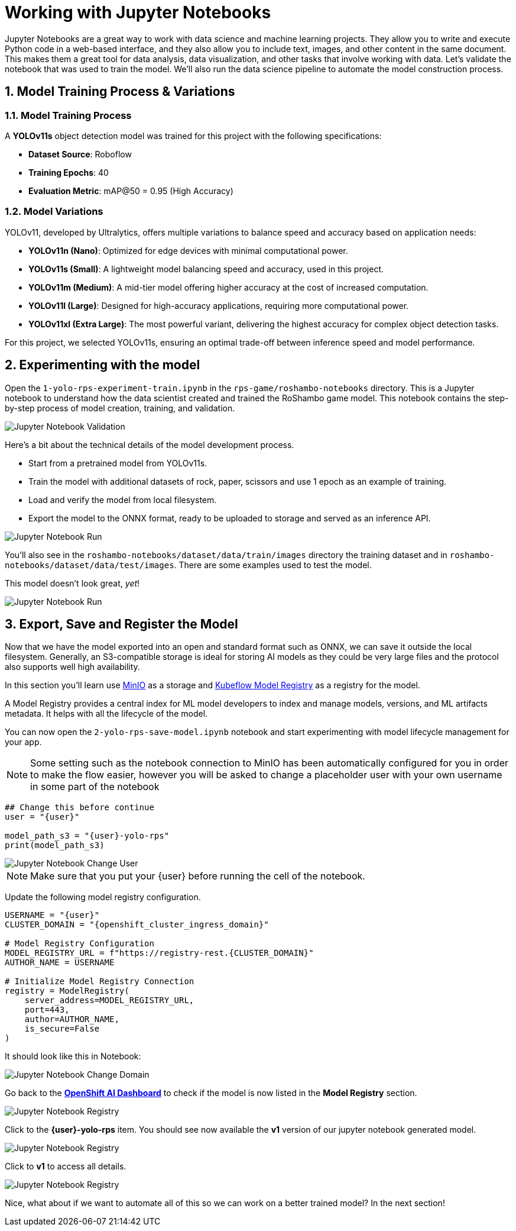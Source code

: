 # Working with Jupyter Notebooks
:imagesdir: ../assets/images
:sectnums:

Jupyter Notebooks are a great way to work with data science and machine learning projects. They allow you to write and execute Python code in a web-based interface, and they also allow you to include text, images, and other content in the same document. This makes them a great tool for data analysis, data visualization, and other tasks that involve working with data. Let's validate the notebook that was used to train the model. We'll also run the data science pipeline to automate the model construction process.

## Model Training Process & Variations

### Model Training Process

A *YOLOv11s* object detection model was trained for this project with the following specifications:

* **Dataset Source**: Roboflow
* *Training Epochs*: 40
* *Evaluation Metric*: mAP@50 = 0.95 (High Accuracy)

### Model Variations

YOLOv11, developed by Ultralytics, offers multiple variations to balance speed and accuracy based on application needs:

* *YOLOv11n (Nano)*: Optimized for edge devices with minimal computational power.
* *YOLOv11s (Small)*: A lightweight model balancing speed and accuracy, used in this project.
* *YOLOv11m (Medium)*: A mid-tier model offering higher accuracy at the cost of increased computation.
* *YOLOv11l (Large)*: Designed for high-accuracy applications, requiring more computational power.
* *YOLOv11xl (Extra Large)*: The most powerful variant, delivering the highest accuracy for complex object detection tasks.

For this project, we selected YOLOv11s, ensuring an optimal trade-off between inference speed and model performance.

## Experimenting with the model

Open the `1-yolo-rps-experiment-train.ipynb` in the `rps-game/roshambo-notebooks` directory. This is a Jupyter notebook to understand how the data scientist created and trained the RoShambo game model. This notebook contains the step-by-step process of model creation, training, and validation.

image::openshift-ai-jupyter-notebook-validation.png[Jupyter Notebook Validation]

Here's a bit about the technical details of the model development process.

* Start from a pretrained model from YOLOv11s.
* Train the model with additional datasets of rock, paper, scissors and use 1 epoch as an example of training.
* Load and verify the model from local filesystem.
* Export the model to the ONNX format, ready to be uploaded to storage and served as an inference API.

image::openshift-ai-jupyter-notebook-run1.png[Jupyter Notebook Run]

You'll also see in the `roshambo-notebooks/dataset/data/train/images` directory the training dataset and in `roshambo-notebooks/dataset/data/test/images`. There are some examples used to test the model.

This model doesn't look great, _yet_!

image::openshift-ai-jupyter-notebook-run1-test.png[Jupyter Notebook Run]

## Export, Save and Register the Model

Now that we have the model exported into an open and standard format such as ONNX, we can save it outside the local filesystem. Generally, an S3-compatible storage is ideal for storing AI models as they could be very large files and the protocol also supports well high availability.

In this section you'll learn use link:https://min.io/[MinIO] as a storage and link:https://www.kubeflow.org/docs/components/model-registry/overview/[Kubeflow Model Registry,window='_blank'] as a registry for the model.

A Model Registry provides a central index for ML model developers to index and manage models, versions, and ML artifacts metadata. It helps with all the lifecycle of the model.

You can now open the `2-yolo-rps-save-model.ipynb` notebook and start experimenting with model lifecycle management for your app.

NOTE: Some setting such as the notebook connection to MinIO has been automatically configured for you in order to make the flow easier, however you will be asked to change a placeholder user with your own username in some part of the notebook

[source,python,role="copypaste",subs=attributes+]
----
## Change this before continue
user = "{user}"

model_path_s3 = "{user}-yolo-rps"
print(model_path_s3)
----

image::openshift-ai-jupyter-notebook-run2-user.png[Jupyter Notebook Change User]

NOTE: Make sure that you put your {user} before running the cell of the notebook.

Update the following model registry configuration.

[source,python,role="copypaste",subs=attributes+]
----
USERNAME = "{user}"
CLUSTER_DOMAIN = "{openshift_cluster_ingress_domain}"

# Model Registry Configuration
MODEL_REGISTRY_URL = f"https://registry-rest.{CLUSTER_DOMAIN}"
AUTHOR_NAME = USERNAME

# Initialize Model Registry Connection
registry = ModelRegistry(
    server_address=MODEL_REGISTRY_URL,
    port=443,
    author=AUTHOR_NAME,
    is_secure=False
)
----

It should look like this in Notebook:

image::openshift-ai-jupyter-notebook-run2-domain.png[Jupyter Notebook Change Domain]

Go back to the  link:https://rhods-dashboard-redhat-ods-applications.{openshift_cluster_ingress_domain}[*OpenShift AI Dashboard*,role='params-link',window='_blank'] to check if the model is now listed in the *Model Registry* section.


image::openshift-ai-jupyter-notebook-run2-registry.png[Jupyter Notebook Registry]

Click to the *{user}-yolo-rps* item. You should see now available the *v1* version of our jupyter notebook generated model.  

image::openshift-ai-jupyter-notebook-run2-registry2.png[Jupyter Notebook Registry]

Click to *v1* to access all details.

image::openshift-ai-jupyter-notebook-run2-registry3.png[Jupyter Notebook Registry]


Nice, what about if we want to automate all of this so we can work on a better trained model? In the next section!